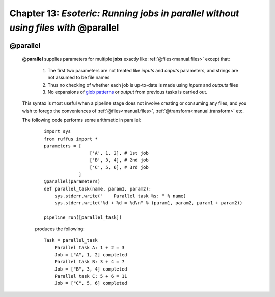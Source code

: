 .. _manual_13th_chapter:

###################################################################################################
**Chapter 13**: `Esoteric: Running jobs in parallel without using files with` **@parallel**
###################################################################################################

    .. hlist::

        * :ref:`Manual overview <manual>` 
        * :ref:`@parallel<decorators.parallel>` syntax in detail

    
.. index:: 
    pair: @parallel; Manual
    
.. _manual.parallel:




***************************************
**@parallel** 
***************************************

    **@parallel** supplies parameters for multiple **jobs** exactly like :ref:`@files<manual.files>` except that:
    
        #. The first two parameters are not treated like *inputs* and *ouputs* parameters, 
           and strings are not assumed to be file names
        #. Thus no checking of whether each job is up-to-date is made using *inputs* and *outputs* files
        #. No expansions of `glob patterns <http://docs.python.org/library/glob.html>`_  or *output* from previous tasks is carried out.
        
    This syntax is most useful when a pipeline stage does not involve creating or consuming any files, and
    you wish to forego the conveniences of :ref:`@files<manual.files>`, :ref:`@transform<manual.transform>` etc.
    
    The following code performs some arithmetic in parallel:
    
        ::

            import sys
            from ruffus import *
            parameters = [
                             ['A', 1, 2], # 1st job
                             ['B', 3, 4], # 2nd job
                             ['C', 5, 6], # 3rd job
                         ]
            @parallel(parameters)                                                     
            def parallel_task(name, param1, param2):                                  
                sys.stderr.write("    Parallel task %s: " % name)                     
                sys.stderr.write("%d + %d = %d\n" % (param1, param2, param1 + param2))
            
            pipeline_run([parallel_task])
            
        produces the following::
        
            Task = parallel_task
                Parallel task A: 1 + 2 = 3
                Job = ["A", 1, 2] completed
                Parallel task B: 3 + 4 = 7
                Job = ["B", 3, 4] completed
                Parallel task C: 5 + 6 = 11
                Job = ["C", 5, 6] completed
            
    
